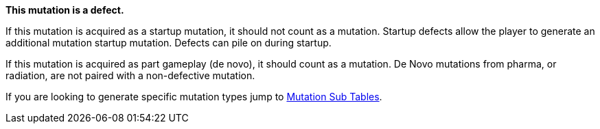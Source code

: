 .*This mutation is a defect.* 
If this mutation is acquired as a startup mutation, it should not count as a mutation.
Startup defects allow the player to generate an additional mutation startup mutation.
Defects can pile on during startup.

If this mutation is acquired as part gameplay (de novo), it should count as a mutation.
De Novo mutations from pharma, or radiation, are not paired with a non-defective mutation.

If you are looking to generate specific mutation types jump to  <<_mutation_sub_tables,Mutation Sub Tables>>.